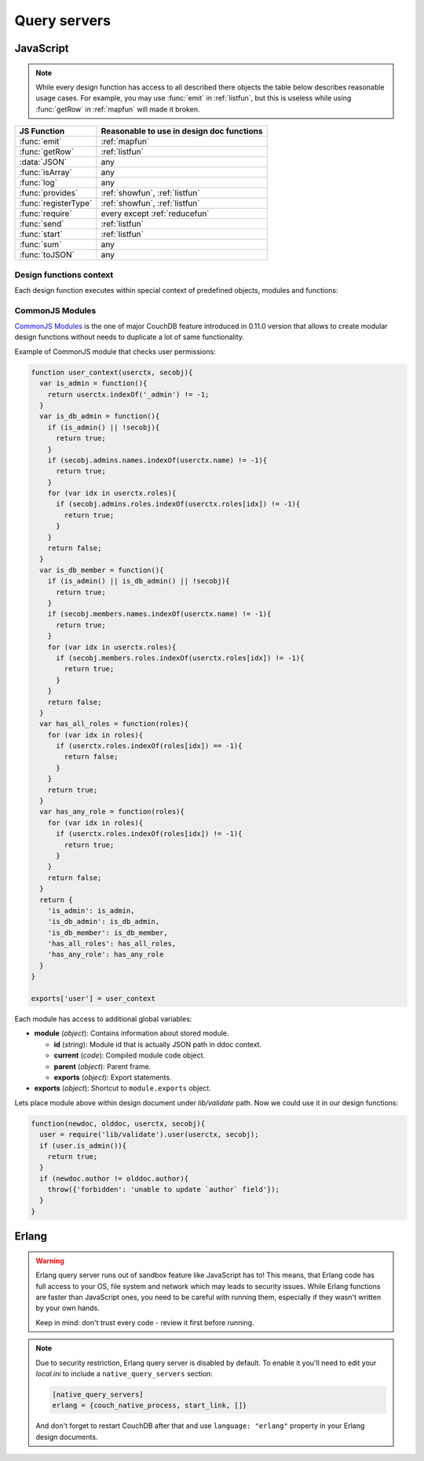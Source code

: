 .. Licensed under the Apache License, Version 2.0 (the "License"); you may not
.. use this file except in compliance with the License. You may obtain a copy of
.. the License at
..
..   http://www.apache.org/licenses/LICENSE-2.0
..
.. Unless required by applicable law or agreed to in writing, software
.. distributed under the License is distributed on an "AS IS" BASIS, WITHOUT
.. WARRANTIES OR CONDITIONS OF ANY KIND, either express or implied. See the
.. License for the specific language governing permissions and limitations under
.. the License.

.. default-domain:: js

=============
Query servers
=============

.. _queryserver_js:

JavaScript
==========

.. note::
   While every design function has access to all described there objects
   the table below describes reasonable usage cases. For example, you may
   use :func:`emit` in :ref:`listfun`, but this is useless while using
   :func:`getRow` in :ref:`mapfun` will made it broken.

+--------------------------------+---------------------------------------------+
| JS Function                    | Reasonable to use in design doc functions   |
+================================+=============================================+
| :func:`emit`                   | :ref:`mapfun`                               |
+--------------------------------+---------------------------------------------+
| :func:`getRow`                 | :ref:`listfun`                              |
+--------------------------------+---------------------------------------------+
| :data:`JSON`                   | any                                         |
+--------------------------------+---------------------------------------------+
| :func:`isArray`                | any                                         |
+--------------------------------+---------------------------------------------+
| :func:`log`                    | any                                         |
+--------------------------------+---------------------------------------------+
| :func:`provides`               | :ref:`showfun`, :ref:`listfun`              |
+--------------------------------+---------------------------------------------+
| :func:`registerType`           | :ref:`showfun`, :ref:`listfun`              |
+--------------------------------+---------------------------------------------+
| :func:`require`                | every except :ref:`reducefun`               |
+--------------------------------+---------------------------------------------+
| :func:`send`                   | :ref:`listfun`                              |
+--------------------------------+---------------------------------------------+
| :func:`start`                  | :ref:`listfun`                              |
+--------------------------------+---------------------------------------------+
| :func:`sum`                    | any                                         |
+--------------------------------+---------------------------------------------+
| :func:`toJSON`                 | any                                         |
+--------------------------------+---------------------------------------------+

Design functions context
------------------------

Each design function executes within special context of predefined objects,
modules and functions:


.. function:: emit(key, value)

   Puts `key`-`value` pair into inner stack for further passing to CouchDB
   when map function is done.

   :param key: View's key.
   :param value: Associated value with `key`.

   .. code-block:: javascript

      function(doc){
        emit(doc._id, doc._rev);
      }


.. function:: getRow()

   Extracts next row from the related view result.

   :return: View result row
   :rtype: object

   .. code-block:: javascript

      function(head, req){
        send('[');
        row = getRow();
        if (row){
          send(toJSON(row));
          while(row = getRow()){
            send(',');
            send(toJSON(row));
          }
        }
        return ']';
      }


.. data:: JSON

   `JSON2 <https://git-wip-us.apache.org/repos/asf?p=couchdb.git;a=blob;f=share/server/json2.js>`_
   object.


.. function:: isArray(obj)

   Helper to check is provided value `array` or not

   :param obj: Any Javascript value
   :return: ``true`` is `obj` is `array` typed, ``false`` otherwise.
   :rtype: boolean


.. function:: log(message)

   :param message: Message to log in at CouchDB `INFO` level.

   .. code-block:: javascript

      function(doc){
        log('Procesing doc ' + doc['_id']);
        emit(doc['_id'], null);
      }

   On map function run in CouchDB logs (e.g. at `/var/log/couchdb/couch.log`)
   you may find next record:

   .. code-block:: text

      [Sat, 03 Nov 2012 17:38:02 GMT] [info] [<0.7543.0>] OS Process #Port<0.3289> Log :: Processing doc 8d300b86622d67953d102165dbe99467


.. function:: provides(key, func)

   Registers callable handler for specified MIME key.

   :param key: MIME key previously defined by :func:`registerType`
   :param func: MIME type handler.


.. function:: registerType(key, *mimes)

   Registers list of MIME types by associated `key`.

   :param key: MIME types
   :param mimes: MIME types enumeration.

   Predefined mappings (`key`-`array`):

   - **all**: ``*/*``
   - **text**: ``text/plain; charset=utf-8``, ``txt``
   - **html**: ``text/html; charset=utf-8``
   - **xhtml**: ``application/xhtml+xml``, ``xhtml``
   - **xml**: ``application/xml``, ``text/xml``, ``application/x-xml``
   - **js**: ``text/javascript``, ``application/javascript``,
     ``application/x-javascript``
   - **css**: ``text/css``
   - **ics**: ``text/calendar``
   - **csv**: ``text/csv``
   - **rss**: ``application/rss+xml``
   - **atom**: ``application/atom+xml``
   - **yaml**: ``application/x-yaml``, ``text/yaml``
   - **multipart_form**: ``multipart/form-data``
   - **url_encoded_form**: ``application/x-www-form-urlencoded``
   - **json**: ``application/json``, ``text/x-json``


.. function:: require(path)

   Loads CommonJS module by specified `path`. Path shouldn't starts with slash.

   :param path: CommonJS module path started from design document root.
   :return: Exported statements.


.. function:: send(chunk)

   Sends a single string `chunk` in response.

   :param chunk: Text chunk

   .. code-block:: javascript

      function(head, req){
        send('Hello,');
        send(' ');
        send('Couch');
        return !
      }


.. function:: start(init_resp)

   Initiates chunked response. As an option, custom
   :ref:`response <response_object>` object may be sent at this point.
   For `list`-functions only!

   .. note::
      Only at this point list functions may set response `HTTP code` and
      `headers`. Also, you need to run this function before :func:`send`,
      :func:`getRow` or `return` statement or query server will implicitly call
      this function with empty object (``{}``).

   .. code-block:: javascript

      function(head, req){
        start({
          "code": 302,
          "headers": {
            "Location": "http://couchdb.apache.org"
          }
        });
        return "Relax!";
      }


.. function:: sum(arr)

   Summarize `arr` items.

   :param arr: Array of numbers.
   :rtype: number


.. function:: toJSON(obj)

   Encodes `obj` to JSON string. Actually is a proxy to ``JSON.stringify``
   method.

   :param obj: JSON encodable object.
   :return: JSON string.



CommonJS Modules
----------------

`CommonJS Modules <http://wiki.commonjs.org/wiki/Modules/1.1.1>`_ is the one of
major CouchDB feature introduced in 0.11.0 version that allows to create modular
design functions without needs to duplicate a lot of same functionality.

Example of CommonJS module that checks user permissions:

.. code-block:: javascript

    function user_context(userctx, secobj){
      var is_admin = function(){
        return userctx.indexOf('_admin') != -1;
      }
      var is_db_admin = function(){
        if (is_admin() || !secobj){
          return true;
        }
        if (secobj.admins.names.indexOf(userctx.name) != -1){
          return true;
        }
        for (var idx in userctx.roles){
          if (secobj.admins.roles.indexOf(userctx.roles[idx]) != -1){
            return true;
          }
        }
        return false;
      }
      var is_db_member = function(){
        if (is_admin() || is_db_admin() || !secobj){
          return true;
        }
        if (secobj.members.names.indexOf(userctx.name) != -1){
          return true;
        }
        for (var idx in userctx.roles){
          if (secobj.members.roles.indexOf(userctx.roles[idx]) != -1){
            return true;
          }
        }
        return false;
      }
      var has_all_roles = function(roles){
        for (var idx in roles){
          if (userctx.roles.indexOf(roles[idx]) == -1){
            return false;
          }
        }
        return true;
      }
      var has_any_role = function(roles){
        for (var idx in roles){
          if (userctx.roles.indexOf(roles[idx]) != -1){
            return true;
          }
        }
        return false;
      }
      return {
        'is_admin': is_admin,
        'is_db_admin': is_db_admin,
        'is_db_member': is_db_member,
        'has_all_roles': has_all_roles,
        'has_any_role': has_any_role
      }
    }

    exports['user'] = user_context

Each module has access to additional global variables:

- **module** (`object`): Contains information about stored module.

  - **id** (`string`): Module id that is actually JSON path in ddoc context.
  - **current** (`code`): Compiled module code object.
  - **parent** (`object`): Parent frame.
  - **exports** (`object`): Export statements.

- **exports** (`object`): Shortcut to ``module.exports`` object.

Lets place module above within design document under `lib/validate` path.
Now we could use it in our design functions:

.. code-block:: javascript

    function(newdoc, olddoc, userctx, secobj){
      user = require('lib/validate').user(userctx, secobj);
      if (user.is_admin()){
        return true;
      }
      if (newdoc.author != olddoc.author){
        throw({'forbidden': 'unable to update `author` field'});
      }
    }


.. _queryserver_erlang:

Erlang
======

.. warning::

   Erlang query server runs out of sandbox feature like JavaScript has to!
   This means, that Erlang code has full access to your OS, file system and
   network which may leads to security issues. While Erlang functions are
   faster than JavaScript ones, you need to be careful with running them,
   especially if they  wasn't written by your own hands.

   Keep in mind: don't trust every code - review it first before running.


.. note::

   Due to security restriction, Erlang query server is disabled by default.
   To enable it you'll need to edit your `local.ini` to include a
   ``native_query_servers`` section:

   .. code-block:: ini

      [native_query_servers]
      erlang = {couch_native_process, start_link, []}

   And don't forget to restart CouchDB after that and use ``language: "erlang"``
   property in your Erlang design documents.


.. function:: Emit(Id, Value)

   Emits `key`-`value` pair to view indexer process.

   .. code-block:: erlang

      fun({Doc}) ->
        <<K,_/binary>> = proplists:get_value(<<"_rev">>, Doc, null),
        V = proplists:get_value(<<"_id">>, Doc, null),
        Emit(<<K>>, V)
      end.


.. function:: FoldRows(Fun, Acc)

   Helper to iterate over all rows in list function.

   :param Fun: Function object.
   :param Acc: Previous returned value by `Fun`.

   .. code-block:: erlang

      fun(Head, {Req}) ->
        Fun = fun({Row}, Acc) ->
          Id = couch_util:get_value(<<"id">>, Row),
          Send(list_to_binary(io_lib:format("Previous doc id: ~p~n", [Acc]))),
          Send(list_to_binary(io_lib:format("Current  doc id: ~p~n", [Id]))),
          {ok, Id}
        end,
        FoldRows(Fun, nil),
        ""
      end.


.. function:: GetRow()

   Retrieves next row from related view result.

   .. code-block:: erlang

      %% FoldRows background implementation.
      %% https://git-wip-us.apache.org/repos/asf?p=couchdb.git;a=blob;f=src/couchdb/couch_native_process.erl;hb=HEAD#l368
      %%
      foldrows(GetRow, ProcRow, Acc) ->
        case GetRow() of
          nil ->
            {ok, Acc};
          Row ->
            case (catch ProcRow(Row, Acc)) of
              {ok, Acc2} ->
                foldrows(GetRow, ProcRow, Acc2);
              {stop, Acc2} ->
                {ok, Acc2}
            end
      end.

.. function:: Log(Msg)

   :param Msg: Message to log in at CouchDB `INFO` level.

   .. code-block:: erlang

      fun({Doc}) ->
        <<K,_/binary>> = proplists:get_value(<<"_rev">>, Doc, null),
        V = proplists:get_value(<<"_id">>, Doc, null),
        Log(lists:flatten(io_lib:format("Hello from ~s doc!", [V]))),
        Emit(<<K>>, V)
      end.

   On map function run in CouchDB logs (e.g. at `/var/log/couchdb/couch.log`)
   you may find next record:

   .. code-block:: text

      [Sun, 04 Nov 2012 11:33:58 GMT] [info] [<0.9144.2>] Hello from 8d300b86622d67953d102165dbe99467 doc!


.. function:: Send(Chunk)

   Sends a single string `Chunk` in response.

   .. code-block:: erlang

      fun(Head, {Req}) ->
        Send("Hello,"),
        Send(" "),
        Send("Couch"),
        "!"
      end.

   Function above produces next response:

   .. code-block:: text

      Hello, Couch!


.. function:: Start(Headers)

   :param Headers: Proplist of :ref:`response object<response_object>`.

   Initialize :ref:`listfun` response. At this point response code and headers
   may be defined. For example, next function redirect to CouchDB web site:

   .. code-block:: erlang

      fun(Head, {Req}) ->
        Start({[{<<"code">>, 302},
                {<<"headers">>, {[
                  {<<"Location">>, <<"http://couchdb.apache.org">>}]
                }}
              ]}),
        "Relax!"
      end.


